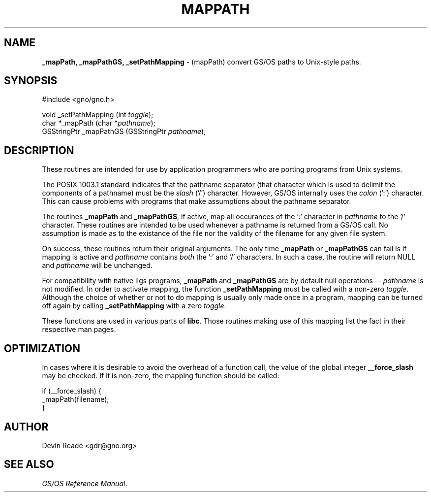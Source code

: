 .\" Man page by Devin Reade.
.\"
.\" $Id: mapPath.3,v 1.2 1999/07/03 14:44:55 gdr-ftp Exp $
.\"
.TH "MAPPATH" 3 "11 December 1996" GNO "Library Routines"
.SH NAME
.BR _mapPath,
.BR _mapPathGS,
.BR _setPathMapping
\- (mapPath) convert GS/OS paths to Unix-style paths.
.SH SYNOPSIS
.nf
#include <gno/gno.h>

void _setPathMapping (int \fItoggle\fR);
char *_mapPath (char *\fIpathname\fR);
GSStringPtr _mapPathGS (GSStringPtr \fIpathname\fR);
.nf
.SH DESCRIPTION
These routines are intended for use by application programmers who are
porting programs from Unix systems.
.LP
The POSIX 1003.1 standard indicates that the pathname separator (that
character which is used to delimit the components of a pathname) must
be the
.I slash
('/') character.  However, GS/OS internally uses the
.I colon
(':') character.  This can cause problems with programs that make
assumptions about the pathname separator.
.LP
The routines
.BR _mapPath
and 
.BR _mapPathGS ,
if active, map all occurances of the ':' character in
.I pathname
to the '/' character.  These routines are intended to be used whenever a
pathname is returned from a GS/OS call.  No assumption is made as to the
existance of the file nor the validity of the filename for any given 
file system.
.LP
On success, these routines return their original arguments.  The only time 
.BR _mapPath
or
.BR _mapPathGS 
can fail is if mapping is active and
.IR pathname
contains
.I both
the ':' and '/' characters.  In such a case, the routine will return NULL and
.IR pathname
will be unchanged.
.LP
For compatibility with native IIgs programs, 
.BR _mapPath
and 
.BR _mapPathGS
are by default null operations --
.IR pathname
is not modified.  In order to activate mapping, the function
.BR _setPathMapping
must be called with a non-zero
.IR toggle .
Although the choice of whether or not to do mapping is usually only
made once in a program, mapping can be turned off again by calling
.BR _setPathMapping
with a zero
.IR toggle .
.LP
These functions are used in various parts of
.BR libc .
Those routines making use of this mapping list the fact in their respective
man pages.
.SH OPTIMIZATION
In cases where it is desirable to avoid the overhead of a function call,
the value of the global integer
.BR __force_slash
may be checked.  If it is non-zero, the mapping function should be called:
.nf

    if (__force_slash) {
        _mapPath(filename);
    }

.fi
.SH AUTHOR
Devin Reade <gdr@gno.org>
.SH "SEE ALSO"
.IR "GS/OS Reference Manual" .
